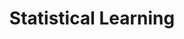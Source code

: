 :PROPERTIES:
:ID:       ce6e335b-79ed-470c-be0d-600251ddf624
:END:
#+title: Statistical Learning

#+HUGO_AUTO_SET_LASTMOD: t
#+hugo_base_dir: ~/BrainDump/

#+hugo_section: notes

#+HUGO_TAGS: placeholder

#+BIBLIOGRAPHY: ~/Org/zotero_refs.bib
#+OPTIONS: num:nil ^:{} toc:nil
